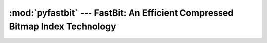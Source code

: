 :mod:`pyfastbit` --- FastBit: An Efficient Compressed Bitmap Index Technology
=============================================================================

.. module:: pyfastbit
   :synopsis: Interface for FastBit C++ library (via C API).
.. moduleauthor:: Bob Ippolito <bob@redivi.com>
.. sectionauthor:: Bob Ippolito <bob@redivi.com>
